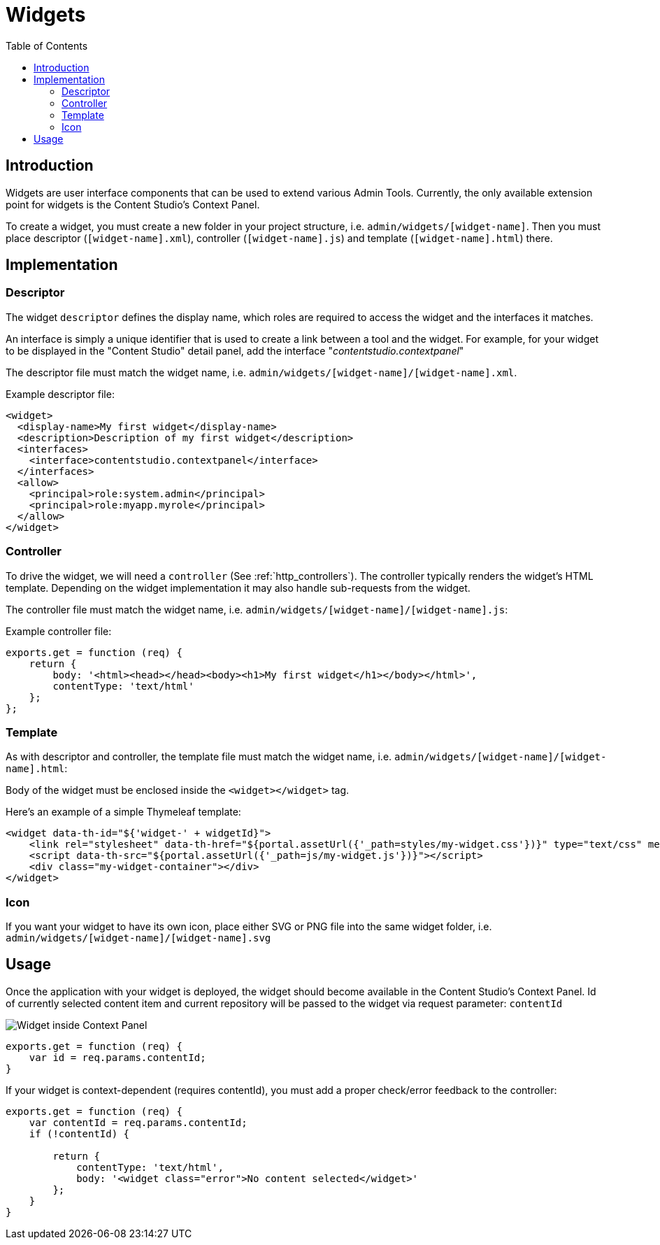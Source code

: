 = Widgets
:toc: right
:imagesdir: images

== Introduction

Widgets are user interface components that can be used to extend various Admin Tools.
Currently, the only available extension point for widgets is the Content Studio's Context Panel.


To create a widget, you must create a new folder in your project structure, i.e.  ``admin/widgets/[widget-name]``.
Then you must place descriptor (``[widget-name].xml``), controller (``[widget-name].js``) and template (``[widget-name].html``) there.

== Implementation

=== Descriptor

The widget ``descriptor`` defines the display name, which roles are required to access the widget and the interfaces it matches.

An interface is simply a unique identifier that is used to create a link between a tool and the widget.
For example, for your widget to be displayed in the "Content Studio" detail panel, add the interface "_contentstudio.contextpanel_"

The descriptor file must match the widget name, i.e. `admin/widgets/[widget-name]/[widget-name].xml`.

.Example descriptor file:
[source,xml]
----
<widget>
  <display-name>My first widget</display-name>
  <description>Description of my first widget</description>
  <interfaces>
    <interface>contentstudio.contextpanel</interface>
  </interfaces>
  <allow>
    <principal>role:system.admin</principal>
    <principal>role:myapp.myrole</principal>
  </allow>
</widget>
----

=== Controller

To drive the widget, we will need a ``controller`` (See :ref:`http_controllers`). The controller typically renders the  widget's HTML template.
Depending on the widget implementation it may also handle sub-requests from the widget.

The controller file must match the widget name, i.e. ``admin/widgets/[widget-name]/[widget-name].js``:

.Example controller file:
[source, js]
----
exports.get = function (req) {
    return {
        body: '<html><head></head><body><h1>My first widget</h1></body></html>',
        contentType: 'text/html'
    };
};
----

=== Template

As with descriptor and controller, the template file must match the widget name, i.e. ``admin/widgets/[widget-name]/[widget-name].html``:

Body of the widget must be enclosed inside the `<widget></widget>` tag.

Here's an example of a simple Thymeleaf template:

[source, html]
----

<widget data-th-id="${'widget-' + widgetId}">
    <link rel="stylesheet" data-th-href="${portal.assetUrl({'_path=styles/my-widget.css'})}" type="text/css" media="all"/>
    <script data-th-src="${portal.assetUrl({'_path=js/my-widget.js'})}"></script>
    <div class="my-widget-container"></div>
</widget>
----

=== Icon

If you want your widget to have its own icon, place either SVG or PNG file into the same widget folder, i.e. ``admin/widgets/[widget-name]/[widget-name].svg``

== Usage 

Once the application with your widget is deployed, the widget should become available in the Content Studio's Context Panel. Id of currently selected content item and current repository will be passed to the widget via request parameter: `contentId`

image::context-panel-widget.png[Widget inside Context Panel]

[source, js]
----
exports.get = function (req) {
    var id = req.params.contentId;
}
----

If your widget is context-dependent (requires contentId), you must add a proper check/error feedback to the controller:

[source, js]
----
exports.get = function (req) {
    var contentId = req.params.contentId;
    if (!contentId) {

        return {
            contentType: 'text/html',
            body: '<widget class="error">No content selected</widget>'
        };
    }
}
----
